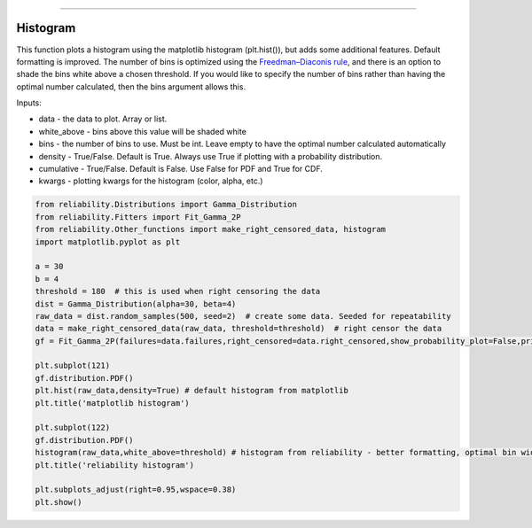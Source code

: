.. image:: images/logo.png

-------------------------------------

Histogram
'''''''''

This function plots a histogram using the matplotlib histogram (plt.hist()), but adds some additional features. Default formatting is improved. The number of bins is optimized using the `Freedman–Diaconis rule <https://en.wikipedia.org/wiki/Freedman%E2%80%93Diaconis_rule>`_, and there is an option to shade the bins white above a chosen threshold. If you would like to specify the number of bins rather than having the optimal number calculated, then the bins argument allows this.

Inputs:

-   data - the data to plot. Array or list.
-   white_above - bins above this value will be shaded white
-   bins - the number of bins to use. Must be int. Leave empty to have the optimal number calculated automatically
-   density - True/False. Default is True. Always use True if plotting with a probability distribution.
-   cumulative - True/False. Default is False. Use False for PDF and True for CDF.
-   kwargs - plotting kwargs for the histogram (color, alpha, etc.)

.. code:: python

    from reliability.Distributions import Gamma_Distribution
    from reliability.Fitters import Fit_Gamma_2P
    from reliability.Other_functions import make_right_censored_data, histogram
    import matplotlib.pyplot as plt

    a = 30
    b = 4
    threshold = 180  # this is used when right censoring the data
    dist = Gamma_Distribution(alpha=30, beta=4)
    raw_data = dist.random_samples(500, seed=2)  # create some data. Seeded for repeatability
    data = make_right_censored_data(raw_data, threshold=threshold)  # right censor the data
    gf = Fit_Gamma_2P(failures=data.failures,right_censored=data.right_censored,show_probability_plot=False,print_results=False)
    
    plt.subplot(121)
    gf.distribution.PDF()
    plt.hist(raw_data,density=True) # default histogram from matplotlib
    plt.title('matplotlib histogram')
    
    plt.subplot(122)
    gf.distribution.PDF()
    histogram(raw_data,white_above=threshold) # histogram from reliability - better formatting, optimal bin width, white_above option
    plt.title('reliability histogram')
    
    plt.subplots_adjust(right=0.95,wspace=0.38)
    plt.show()

.. image:: images/histogram.png
